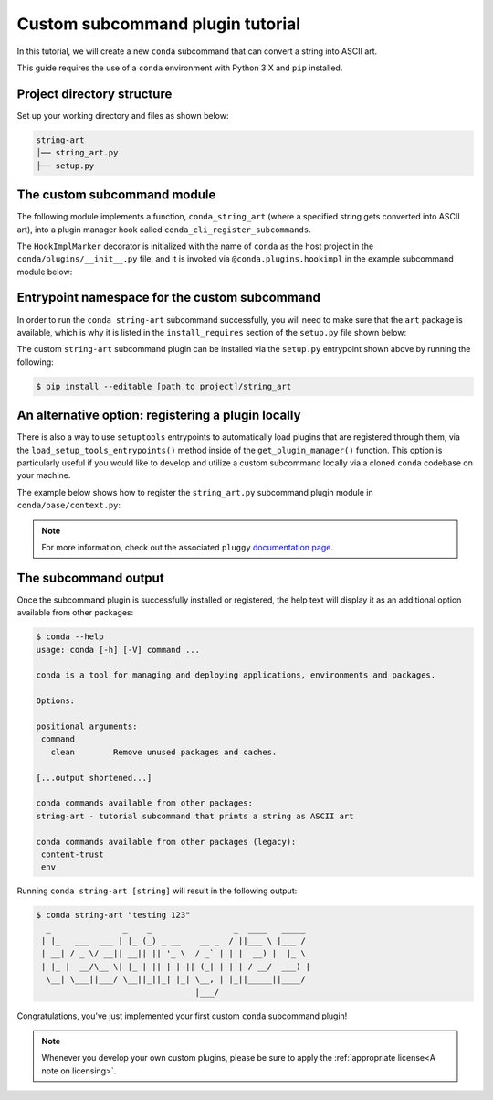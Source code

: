 =================================
Custom subcommand plugin tutorial
=================================

In this tutorial, we will create a new ``conda`` subcommand that can convert a string
into ASCII art.

This guide requires the use of a ``conda`` environment with Python 3.X and ``pip``
installed.


Project directory structure
---------------------------

Set up your working directory and files as shown below:

.. code-block:: bash

    string-art
    │── string_art.py
    ├── setup.py


The custom subcommand module
----------------------------

The following module implements a function, ``conda_string_art`` (where a specified string gets
converted into ASCII art), into a plugin manager hook called ``conda_cli_register_subcommands``.

The ``HookImplMarker`` decorator is initialized with the name of ``conda`` as the host
project in the ``conda/plugins/__init__.py`` file, and it is invoked via ``@conda.plugins.hookimpl``
in the example subcommand module below:

.. code-block:: python
   :caption: string-art/string_art.py

   from art import text2art

   import conda.plugins


   def conda_string_art(args: str):
       # if using a multi-word string with spaces, make sure to wrap it in quote marks
       output = "".join(args)
       string_art = text2art(output)

       print(string_art)


   @conda.plugins.hookimpl
   def conda_cli_register_subcommands():
       yield conda.plugins.CondaSubcommand(
           name="string-art",
           summary="tutorial subcommand that prints a string as ASCII art",
           action=conda_string_art,
       )


Entrypoint namespace for the custom subcommand
----------------------------------------------

In order to run the ``conda string-art`` subcommand successfully, you will need to make sure
that the ``art`` package is available, which is why it is listed in the ``install_requires``
section of the ``setup.py`` file shown below:

.. code-block:: python
   :caption: string-art/setup.py

   from setuptools import setup

   install_requires = [
       "conda",
       "art",
   ]

   setup(
       name="my-conda-subcommand",
       install_requires=install_requires,
       entry_points={"conda": ["my-conda-subcommand = string_art"]},
       py_modules=["string_art"],
   )


The custom ``string-art`` subcommand plugin can be installed via the ``setup.py`` entrypoint shown above
by running the following:

.. code-block:: bash

   $ pip install --editable [path to project]/string_art


An alternative option: registering a plugin locally
---------------------------------------------------

There is also a way to use ``setuptools`` entrypoints to automatically load plugins that
are registered through them, via the ``load_setup_tools_entrypoints()`` method inside of the
``get_plugin_manager()`` function. This option is particularly useful if you would like to
develop and utilize a custom subcommand locally via a cloned ``conda`` codebase on your
machine.

The example below shows how to register the ``string_art.py`` subcommand plugin module in
``conda/base/context.py``:

.. code-block:: python
   :caption: conda/base/context.py

   @functools.lru_cache(maxsize=None)
   def get_plugin_manager():
       pm = pluggy.PluginManager("conda")
       pm.add_hookspecs(plugins)
       pm.register(string_art)  # <--- this line is registering the custom subcommand
       # inside of conda itself instead of using an external entrypoint namespace
       pm.load_setuptools_entrypoints("conda")
       return pm


.. note::

   For more information, check out the associated ``pluggy`` `documentation page`_.


The subcommand output
---------------------

Once the subcommand plugin is successfully installed or registered, the help text will display
it as an additional option available from other packages:

.. code-block:: bash

  $ conda --help
  usage: conda [-h] [-V] command ...

  conda is a tool for managing and deploying applications, environments and packages.

  Options:

  positional arguments:
   command
     clean        Remove unused packages and caches.

  [...output shortened...]

  conda commands available from other packages:
  string-art - tutorial subcommand that prints a string as ASCII art

  conda commands available from other packages (legacy):
   content-trust
   env


Running ``conda string-art [string]`` will result in the following output:

.. code-block::

  $ conda string-art "testing 123"
    _               _    _                 _  ____   _____
   | |_   ___  ___ | |_ (_) _ __    __ _  / ||___ \ |___ /
   | __| / _ \/ __|| __|| || '_ \  / _` | | |  __) |  |_ \
   | |_ |  __/\__ \| |_ | || | | || (_| | | | / __/  ___) |
    \__| \___||___/ \__||_||_| |_| \__, | |_||_____||____/
                                   |___/

Congratulations, you've just implemented your first custom ``conda`` subcommand plugin!

.. note::

  Whenever you develop your own custom plugins, please be sure to apply
  the :ref:`appropriate license<A note on licensing>`.


.. _`documentation page`: https://pluggy.readthedocs.io/en/stable/index.html#loading-setuptools-entry-points
